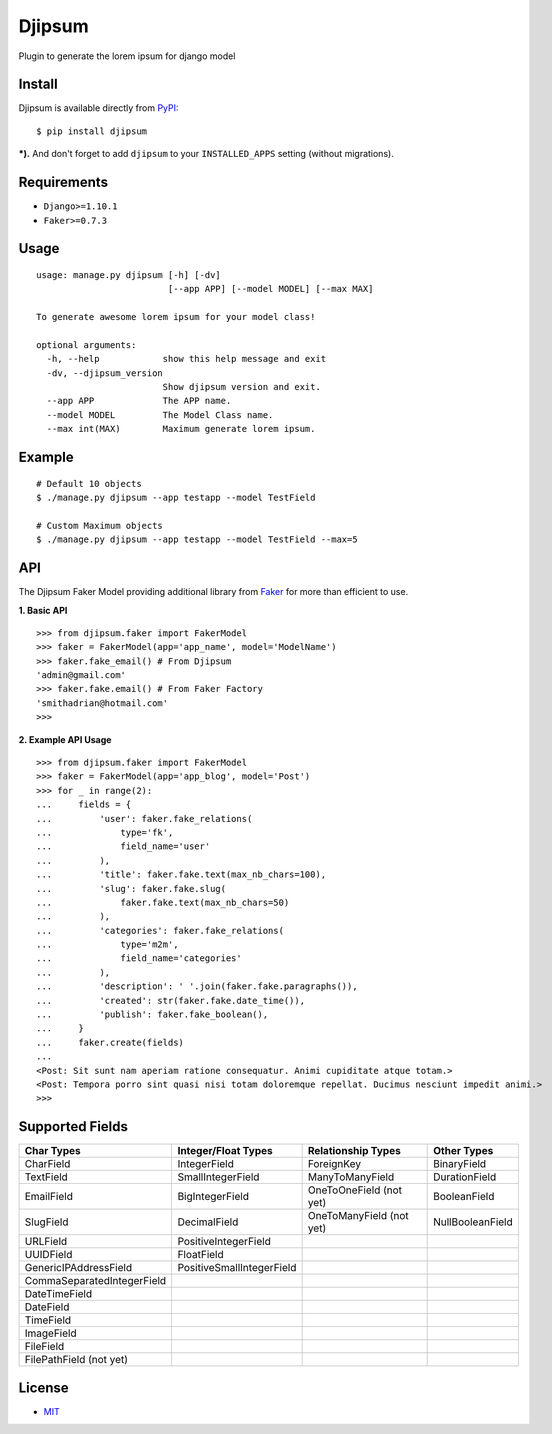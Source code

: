 Djipsum
====================================

.. image:: https://img.shields.io/badge/license-MIT-blue.svg?maxAge=2592000
   :target: https://raw.githubusercontent.com/agusmakmun/djipsum/master/LICENSE

.. image:: https://img.shields.io/pypi/pyversions/Django.svg?maxAge=2592000
   :target: https://github.com/agusmakmun/djipsum

Plugin to generate the lorem ipsum for django model

.. image:: http://i.imgur.com/8vg0KoC.png


Install
----------------------

Djipsum is available directly from `PyPI`_:

::

    $ pip install djipsum


***).** And don't forget to add ``djipsum`` to your ``INSTALLED_APPS`` setting (without migrations).


Requirements
----------------------

* ``Django>=1.10.1``
* ``Faker>=0.7.3``


Usage
----------------------

::

    usage: manage.py djipsum [-h] [-dv]
                             [--app APP] [--model MODEL] [--max MAX]

    To generate awesome lorem ipsum for your model class!

    optional arguments:
      -h, --help            show this help message and exit
      -dv, --djipsum_version
                            Show djipsum version and exit.
      --app APP             The APP name.
      --model MODEL         The Model Class name.
      --max int(MAX)        Maximum generate lorem ipsum.


Example
----------------------

::

    # Default 10 objects
    $ ./manage.py djipsum --app testapp --model TestField

    # Custom Maximum objects
    $ ./manage.py djipsum --app testapp --model TestField --max=5


API
----------------------

The Djipsum Faker Model providing additional library from `Faker`_ for more than efficient to use.

**1. Basic API**

::

    >>> from djipsum.faker import FakerModel
    >>> faker = FakerModel(app='app_name', model='ModelName')
    >>> faker.fake_email() # From Djipsum
    'admin@gmail.com'
    >>> faker.fake.email() # From Faker Factory
    'smithadrian@hotmail.com'
    >>>

**2. Example API Usage**

::

    >>> from djipsum.faker import FakerModel
    >>> faker = FakerModel(app='app_blog', model='Post')
    >>> for _ in range(2):
    ...     fields = {
    ...         'user': faker.fake_relations(
    ...             type='fk',
    ...             field_name='user'
    ...         ),
    ...         'title': faker.fake.text(max_nb_chars=100),
    ...         'slug': faker.fake.slug(
    ...             faker.fake.text(max_nb_chars=50)
    ...         ),
    ...         'categories': faker.fake_relations(
    ...             type='m2m',
    ...             field_name='categories'
    ...         ),
    ...         'description': ' '.join(faker.fake.paragraphs()),
    ...         'created': str(faker.fake.date_time()),
    ...         'publish': faker.fake_boolean(),
    ...     }
    ...     faker.create(fields)
    ...
    <Post: Sit sunt nam aperiam ratione consequatur. Animi cupiditate atque totam.>
    <Post: Tempora porro sint quasi nisi totam doloremque repellat. Ducimus nesciunt impedit animi.>
    >>>


Supported Fields
----------------------

+-------------------------------+----------------------------+--------------------------+--------------------+
| Char Types                    | Integer/Float Types        | Relationship Types       | Other Types        |
+===============================+============================+==========================+====================+
| CharField                     | IntegerField               | ForeignKey               | BinaryField        |
+-------------------------------+----------------------------+--------------------------+--------------------+
| TextField                     | SmallIntegerField          | ManyToManyField          | DurationField      |
+-------------------------------+----------------------------+--------------------------+--------------------+
| EmailField                    | BigIntegerField            | OneToOneField (not yet)  | BooleanField       |
+-------------------------------+----------------------------+--------------------------+--------------------+
| SlugField                     | DecimalField               | OneToManyField (not yet) | NullBooleanField   |
+-------------------------------+----------------------------+--------------------------+--------------------+
| URLField                      | PositiveIntegerField       |                          |                    |
+-------------------------------+----------------------------+--------------------------+--------------------+
| UUIDField                     | FloatField                 |                          |                    |
+-------------------------------+----------------------------+--------------------------+--------------------+
| GenericIPAddressField         | PositiveSmallIntegerField  |                          |                    |
+-------------------------------+----------------------------+--------------------------+--------------------+
| CommaSeparatedIntegerField    |                            |                          |                    |
+-------------------------------+----------------------------+--------------------------+--------------------+
| DateTimeField                 |                            |                          |                    |
+-------------------------------+----------------------------+--------------------------+--------------------+
| DateField                     |                            |                          |                    |
+-------------------------------+----------------------------+--------------------------+--------------------+
| TimeField                     |                            |                          |                    |
+-------------------------------+----------------------------+--------------------------+--------------------+
| ImageField                    |                            |                          |                    |
+-------------------------------+----------------------------+--------------------------+--------------------+
| FileField                     |                            |                          |                    |
+-------------------------------+----------------------------+--------------------------+--------------------+
| FilePathField (not yet)       |                            |                          |                    |
+-------------------------------+----------------------------+--------------------------+--------------------+


License
----------------------

- `MIT`_


.. _PyPI: https://pypi.python.org/pypi/djipsum
.. _MIT: https://github.com/agusmakmun/djipsum/blob/master/LICENSE
.. _Faker: https://github.com/joke2k/faker
